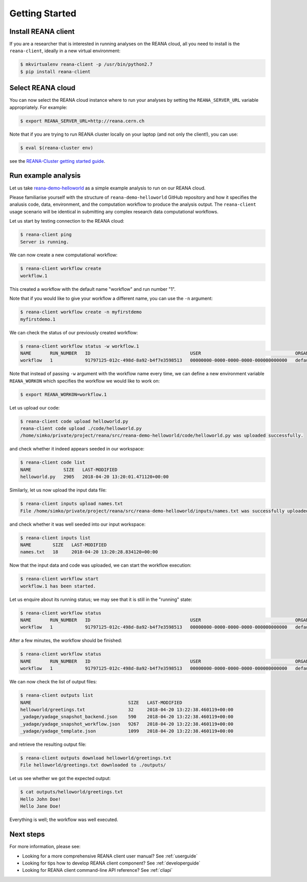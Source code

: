 .. _gettingstarted:

Getting Started
===============

Install REANA client
--------------------

If you are a researcher that is interested in running analyses on the REANA
cloud, all you need to install is the ``reana-client``, ideally in a new virtual
environment:

.. code-block:: console

   $ mkvirtualenv reana-client -p /usr/bin/python2.7
   $ pip install reana-client

Select REANA cloud
------------------

You can now select the REANA cloud instance where to run your analyses by
setting the ``REANA_SERVER_URL`` variable appropriately. For example:

.. code-block:: console

   $ export REANA_SERVER_URL=http://reana.cern.ch

Note that if you are trying to run REANA cluster locally on your laptop (and not
only the client!), you can use:

.. code-block:: console

   $ eval $(reana-cluster env)

see the `REANA-Cluster getting started guide
<http://reana-cluster.readthedocs.io/en/latest/gettingstarted.html>`_.

Run example analysis
--------------------

Let us take `reana-demo-helloworld
<https://github.com/reanahub/reana-demo-helloworld/>`_ as a simple example
analysis to run on our REANA cloud.

Please familiarise yourself with the structure of ``reana-demo-helloworld``
GitHub repository and how it specifies the analusis code, data, environment, and
the computation workflow to produce the analysis output. The ``reana-client``
usage scenario will be identical in submitting any complex research data
computational workflows.

Let us start by testing connection to the REANA cloud:

.. code-block:: console

   $ reana-client ping
   Server is running.

We can now create a new computational workflow:

.. code-block:: console

   $ reana-client workflow create
   workflow.1

This created a workflow with the default name "workflow" and run number "1".

Note that if you would like to give your workflow a different name, you can use
the ``-n`` argument:

.. code-block:: console

   $ reana-client workflow create -n myfirstdemo
   myfirstdemo.1

We can check the status of our previously created workflow:

.. code-block:: console

   $ reana-client workflow status -w workflow.1
   NAME       RUN_NUMBER   ID                                     USER                                   ORGANIZATION   STATUS
   workflow   1            91797125-012c-498d-8a92-b4f7e3598513   00000000-0000-0000-0000-000000000000   default        created

Note that instead of passing ``-w`` argument with the workflow name every time,
we can define a new environment variable ``REANA_WORKON`` which specifies the
workflow we would like to work on:

.. code-block:: console

   $ export REANA_WORKON=workflow.1

Let us upload our code:

.. code-block:: console

   $ reana-client code upload helloworld.py
   reana-client code upload ./code/helloworld.py
   /home/simko/private/project/reana/src/reana-demo-helloworld/code/helloworld.py was uploaded successfully.

and check whether it indeed appears seeded in our workspace:

.. code-block:: console

   $ reana-client code list
   NAME            SIZE   LAST-MODIFIED
   helloworld.py   2905   2018-04-20 13:20:01.471120+00:00

Similarly, let us now upload the input data file:

.. code-block:: console

   $ reana-client inputs upload names.txt
   File /home/simko/private/project/reana/src/reana-demo-helloworld/inputs/names.txt was successfully uploaded.

and check whether it was well seeded into our input workspace:

.. code-block:: console

   $ reana-client inputs list
   NAME        SIZE   LAST-MODIFIED
   names.txt   18     2018-04-20 13:20:28.834120+00:00

Now that the input data and code was uploaded, we can start the workflow execution:

.. code-block:: console

   $ reana-client workflow start
   workflow.1 has been started.

Let us enquire about its running status; we may see that it is still in the
"running" state:

.. code-block:: console

   $ reana-client workflow status
   NAME       RUN_NUMBER   ID                                     USER                                   ORGANIZATION   STATUS
   workflow   1            91797125-012c-498d-8a92-b4f7e3598513   00000000-0000-0000-0000-000000000000   default        running

After a few minutes, the workflow should be finished:

.. code-block:: console

   $ reana-client workflow status
   NAME       RUN_NUMBER   ID                                     USER                                   ORGANIZATION   STATUS
   workflow   1            91797125-012c-498d-8a92-b4f7e3598513   00000000-0000-0000-0000-000000000000   default        finished

We can now check the list of output files:

.. code-block:: console

   $ reana-client outputs list
   NAME                                    SIZE   LAST-MODIFIED
   helloworld/greetings.txt                32     2018-04-20 13:22:38.460119+00:00
   _yadage/yadage_snapshot_backend.json    590    2018-04-20 13:22:38.460119+00:00
   _yadage/yadage_snapshot_workflow.json   9267   2018-04-20 13:22:38.460119+00:00
   _yadage/yadage_template.json            1099   2018-04-20 13:22:38.460119+00:00

and retrieve the resulting output file:

.. code-block:: console

   $ reana-client outputs download helloworld/greetings.txt
   File helloworld/greetings.txt downloaded to ./outputs/

Let us see whether we got the expected output:

.. code-block:: console

   $ cat outputs/helloworld/greetings.txt
   Hello John Doe!
   Hello Jane Doe!

Everything is well; the workflow was well executed.

Next steps
----------

For more information, please see:

- Looking for a more comprehensive REANA client user manual? See :ref:`userguide`
- Looking for tips how to develop REANA client component? See :ref:`developerguide`
- Looking for REANA client command-line API reference? See :ref:`cliapi`
